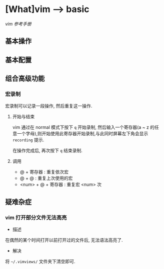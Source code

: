 * [What]vim --> basic
[[vimcdoc.sourceforge.net/doc/usr_toc.html][vim 参考手册]]
** 基本操作
** 基本配置
** 组合高级功能
*** 宏录制
宏录制可以记录一段操作, 然后重复这一操作.

**** 开始与结束
vim 通过在 normal 模式下按下 =q= 开始录制, 然后输入一个寄存器(a ~ z 的任意一个字母),则开始使用此寄存器开始录制,与此同时屏幕左下角会显示 =recording= 提示.

在操作完成后, 再次按下 =q= 结束录制. 
**** 调用
- @ + 寄存器 : 重复依次宏
- @ + @ : 重复上次使用的宏
- <num> + @ + 寄存器 : 重复宏 <num> 次
** 疑难杂症
*** vim 打开部分文件无法高亮
- 描述
在偶然的某个时间打开以前打开过的文件后, 无法语法高亮了.
- 解决
将 =~/.vimviews/= 文件夹下清空即可.
